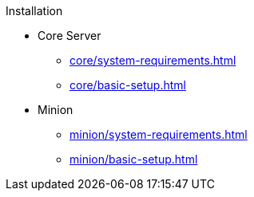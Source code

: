 .Installation
* Core Server
** xref:core/system-requirements.adoc[]
** xref:core/basic-setup.adoc[]
* Minion
** xref:minion/system-requirements.adoc[]
** xref:minion/basic-setup.adoc[]
